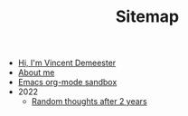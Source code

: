 #+TITLE: Sitemap

- [[file:index.org][Hi, I'm Vincent Demeester]]
- [[file:about.org][About me]]
- [[file:sandbox.org][Emacs org-mode sandbox]]
- 2022
  - [[file:2022/random.org][Random thoughts after 2 years]]